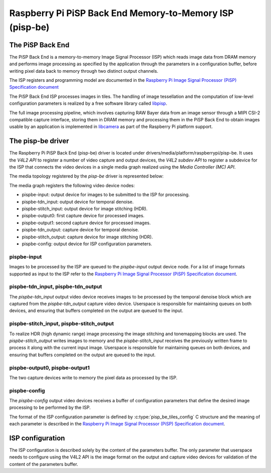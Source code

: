 .. SPDX-License-Identifier: GPL-2.0

=========================================================
Raspberry Pi PiSP Back End Memory-to-Memory ISP (pisp-be)
=========================================================

The PiSP Back End
=================

The PiSP Back End is a memory-to-memory Image Signal Processor (ISP) which reads
image data from DRAM memory and performs image processing as specified by the
application through the parameters in a configuration buffer, before writing
pixel data back to memory through two distinct output channels.

The ISP registers and programming model are documented in the `Raspberry Pi
Image Signal Processor (PiSP) Specification document`_

The PiSP Back End ISP processes images in tiles. The handling of image
tessellation and the computation of low-level configuration parameters is
realized by a free software library called `libpisp
<https://github.com/raspberrypi/libpisp>`_.

The full image processing pipeline, which involves capturing RAW Bayer data from
an image sensor through a MIPI CSI-2 compatible capture interface, storing them
in DRAM memory and processing them in the PiSP Back End to obtain images usable
by an application is implemented in `libcamera <https://libcamera.org>`_ as
part of the Raspberry Pi platform support.

The pisp-be driver
==================

The Raspberry Pi PiSP Back End (pisp-be) driver is located under
drivers/media/platform/raspberrypi/pisp-be. It uses the `V4L2 API` to register
a number of video capture and output devices, the `V4L2 subdev API` to register
a subdevice for the ISP that connects the video devices in a single media graph
realized using the `Media Controller (MC) API`.

The media topology registered by the `pisp-be` driver is represented below:

.. _pips-be-topology:

.. kernel-figure:: raspberrypi-pisp-be.dot
    :alt:   Diagram of the default media pipeline topology
    :align: center


The media graph registers the following video device nodes:

- pispbe-input: output device for images to be submitted to the ISP for
  processing.
- pispbe-tdn_input: output device for temporal denoise.
- pispbe-stitch_input: output device for image stitching (HDR).
- pispbe-output0: first capture device for processed images.
- pispbe-output1: second capture device for processed images.
- pispbe-tdn_output: capture device for temporal denoise.
- pispbe-stitch_output: capture device for image stitching (HDR).
- pispbe-config: output device for ISP configuration parameters.

pispbe-input
------------

Images to be processed by the ISP are queued to the `pispbe-input` output device
node. For a list of image formats supported as input to the ISP refer to the
`Raspberry Pi Image Signal Processor (PiSP) Specification document`_.

pispbe-tdn_input, pispbe-tdn_output
-----------------------------------

The `pispbe-tdn_input` output video device receives images to be processed by
the temporal denoise block which are captured from the `pispbe-tdn_output`
capture video device. Userspace is responsible for maintaining queues on both
devices, and ensuring that buffers completed on the output are queued to the
input.

pispbe-stitch_input, pispbe-stitch_output
-----------------------------------------

To realize HDR (high dynamic range) image processing the image stitching and
tonemapping blocks are used. The `pispbe-stitch_output` writes images to memory
and the `pispbe-stitch_input` receives the previously written frame to process
it along with the current input image. Userspace is responsible for maintaining
queues on both devices, and ensuring that buffers completed on the output are
queued to the input.

pispbe-output0, pispbe-output1
------------------------------

The two capture devices write to memory the pixel data as processed by the ISP.

pispbe-config
-------------

The `pispbe-config` output video devices receives a buffer of configuration
parameters that define the desired image processing to be performed by the ISP.

The format of the ISP configuration parameter is defined by
:c:type:`pisp_be_tiles_config` C structure and the meaning of each parameter is
described in the `Raspberry Pi Image Signal Processor (PiSP) Specification
document`_.

ISP configuration
=================

The ISP configuration is described solely by the content of the parameters
buffer. The only parameter that userspace needs to configure using the V4L2 API
is the image format on the output and capture video devices for validation of
the content of the parameters buffer.

.. _Raspberry Pi Image Signal Processor (PiSP) Specification document: https://datasheets.raspberrypi.com/camera/raspberry-pi-image-signal-processor-specification.pdf
